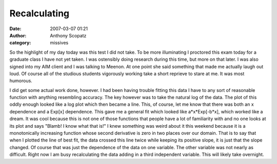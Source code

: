 Recalculating
#############
:date: 2007-03-07 01:21
:author: Anthony Scopatz
:category: missives

So the highlight of my day today was this test I did not take. To be
more illuminating I proctored this exam today for a graduate class I
have not yet taken. I was ostensibly doing research during this time,
but more on that later. I was also signed into my AIM client and I was
talking to Meenon. At one point she said something that made me actually
laugh out loud. Of course all of the studious students vigorously
working take a short reprieve to stare at me. It was most humorous.

I did get some actual work done, however. I had been having trouble
fitting this data I have to any sort of reasonable function with
anything resembling accuracy. The key however was to take the natural
log of the data. The plot of this oddly enough looked like a log plot
which then became a line. This, of course, let me know that there was
both an x dependence and a Exp[x] dependence. This gave me a general fit
which looked like a\*x\*Exp[-b\*x], which worked like a dream. It was
cool because this is not one of those functions that people have a lot
of familiarity with and no one looks at its plot and says "Blamb! I know
what that is!" I knew something was weird about it this weekend because
it is a monotonically increasing function whose second derivative is
zero in two places over our domain. That is to say that when I plotted
the line of best fit, the data crossed this line twice while keeping its
positive slope, it is just that the slope changed. Of course that was
just the dependence of the data on one variable. The other variable was
not nearly as difficult. Right now I am busy recalculating the data
adding in a third independent variable. This will likely take overnight.
